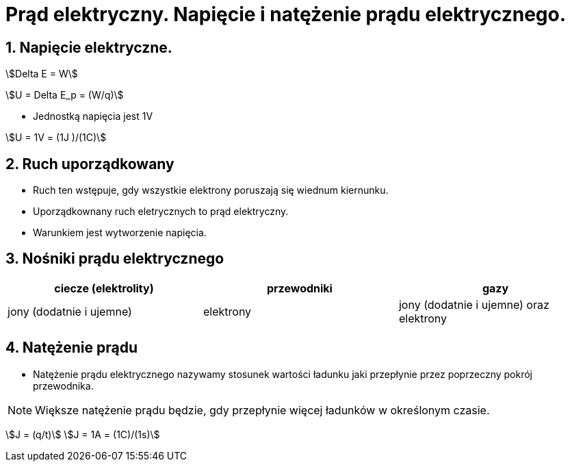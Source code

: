 = Prąd elektryczny. Napięcie i natężenie prądu elektrycznego.
:stem:
:sectnums:
:icons: font

== Napięcie elektryczne.

stem:[Delta E = W]

stem:[U = Delta E_p = (W/q)]

* Jednostką napięcia jest 1V

stem:[U = 1V = (1J )/(1C)]

== Ruch uporządkowany
* Ruch ten wstępuje, gdy wszystkie elektrony poruszają się wiednum kiernunku.
* Uporządkownany ruch eletrycznych to prąd elektryczny.
* Warunkiem jest wytworzenie napięcia.

== Nośniki prądu elektrycznego

[cols="1,1,1"]
|===
|ciecze (elektrolity)|przewodniki|gazy

|jony (dodatnie i ujemne)
|elektrony
|jony (dodatnie i ujemne) oraz elektrony
|===

== Natężenie prądu
* Natężenie prądu elektrycznego nazywamy stosunek wartości ładunku jaki przepłynie przez poprzeczny pokrój przewodnika.

NOTE: Większe natężenie prądu będzie, gdy przepłynie więcej ładunków w określonym czasie.

stem:[J = (q/t)]
stem:[J = 1A = (1C)/(1s)]
